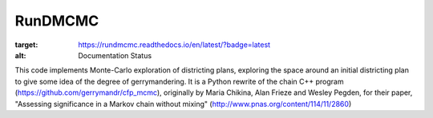 ===============================
RunDMCMC
===============================


.. image:: https://circleci.com/gh/gerrymandr/RunDMCMC.svg?style=svg
    :target: https://circleci.com/gh/gerrymandr/RunDMCMC
.. image:: https://codecov.io/gh/gerrymandr/RunDMCMC/branch/master/graph/badge.svg
   :target: https://codecov.io/gh/gerrymandr/RunDMCMC
.. image:: https://api.codacy.com/project/badge/Grade/b02dfe3d778b40f3890d228889feee52
   :target: https://www.codacy.com/app/msarahan/RunDMCMC?utm_source=github.com&amp;utm_medium=referral&amp;utm_content=gerrymandr/RunDMCMC&amp;utm_campaign=Badge_Grade
.. image:: https://readthedocs.org/projects/rundmcmc/badge/?version=latest
:target: https://rundmcmc.readthedocs.io/en/latest/?badge=latest
:alt: Documentation Status


This code implements Monte-Carlo exploration of districting plans, exploring the
space around an initial districting plan to give some idea of the degree of
gerrymandering. It is a Python rewrite of the chain C++ program (https://github.com/gerrymandr/cfp_mcmc), originally by
Maria Chikina, Alan Frieze and Wesley Pegden, for their paper, "Assessing
significance in a Markov chain without mixing" (http://www.pnas.org/content/114/11/2860)
